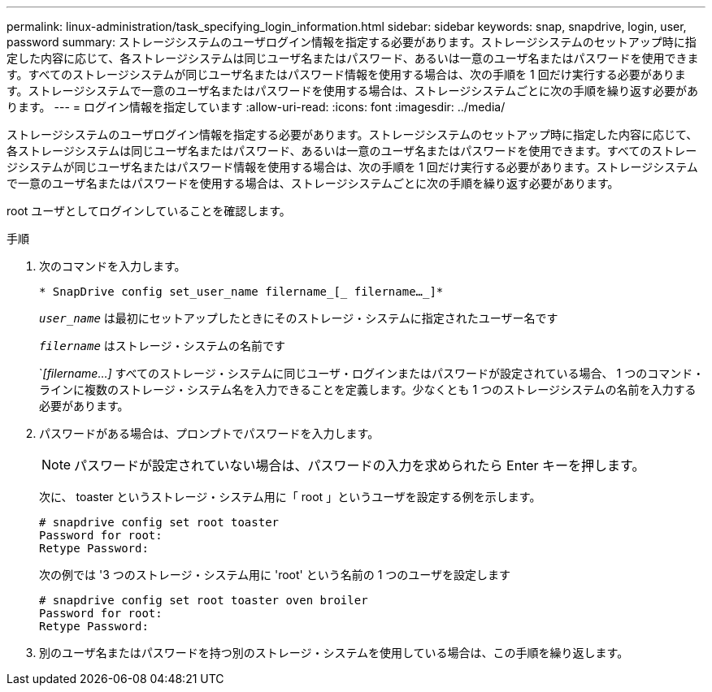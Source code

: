 ---
permalink: linux-administration/task_specifying_login_information.html 
sidebar: sidebar 
keywords: snap, snapdrive, login, user, password 
summary: ストレージシステムのユーザログイン情報を指定する必要があります。ストレージシステムのセットアップ時に指定した内容に応じて、各ストレージシステムは同じユーザ名またはパスワード、あるいは一意のユーザ名またはパスワードを使用できます。すべてのストレージシステムが同じユーザ名またはパスワード情報を使用する場合は、次の手順を 1 回だけ実行する必要があります。ストレージシステムで一意のユーザ名またはパスワードを使用する場合は、ストレージシステムごとに次の手順を繰り返す必要があります。 
---
= ログイン情報を指定しています
:allow-uri-read: 
:icons: font
:imagesdir: ../media/


[role="lead"]
ストレージシステムのユーザログイン情報を指定する必要があります。ストレージシステムのセットアップ時に指定した内容に応じて、各ストレージシステムは同じユーザ名またはパスワード、あるいは一意のユーザ名またはパスワードを使用できます。すべてのストレージシステムが同じユーザ名またはパスワード情報を使用する場合は、次の手順を 1 回だけ実行する必要があります。ストレージシステムで一意のユーザ名またはパスワードを使用する場合は、ストレージシステムごとに次の手順を繰り返す必要があります。

root ユーザとしてログインしていることを確認します。

.手順
. 次のコマンドを入力します。
+
`* SnapDrive config set_user_name filername_[_ filername..._]*`

+
`_user_name_` は最初にセットアップしたときにそのストレージ・システムに指定されたユーザー名です

+
`_filername_` はストレージ・システムの名前です

+
`_[filername...]_ すべてのストレージ・システムに同じユーザ・ログインまたはパスワードが設定されている場合、 1 つのコマンド・ラインに複数のストレージ・システム名を入力できることを定義します。少なくとも 1 つのストレージシステムの名前を入力する必要があります。

. パスワードがある場合は、プロンプトでパスワードを入力します。
+

NOTE: パスワードが設定されていない場合は、パスワードの入力を求められたら Enter キーを押します。

+
次に、 toaster というストレージ・システム用に「 root 」というユーザを設定する例を示します。

+
[listing]
----
# snapdrive config set root toaster
Password for root:
Retype Password:
----
+
次の例では '3 つのストレージ・システム用に 'root' という名前の 1 つのユーザを設定します

+
[listing]
----
# snapdrive config set root toaster oven broiler
Password for root:
Retype Password:
----
. 別のユーザ名またはパスワードを持つ別のストレージ・システムを使用している場合は、この手順を繰り返します。

